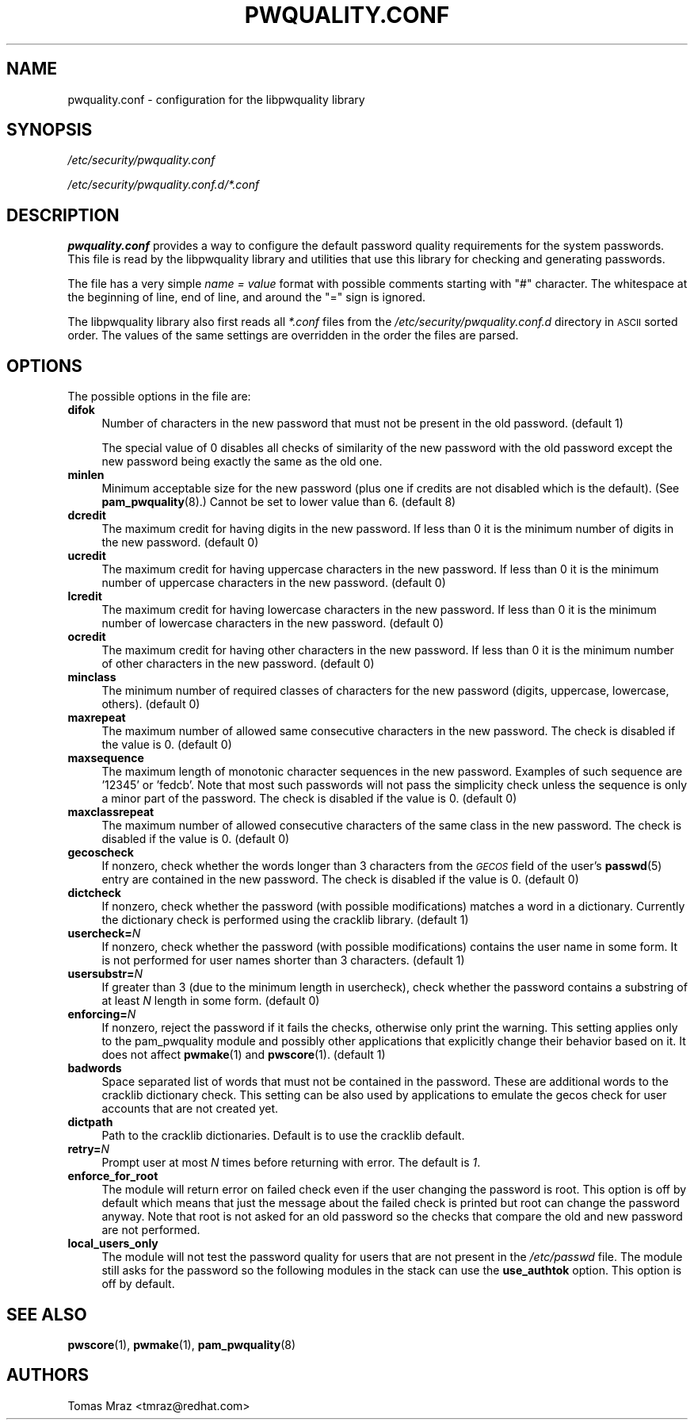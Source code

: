 .\" Automatically generated by Pod::Man 4.14 (Pod::Simple 3.40)
.\"
.\" Standard preamble:
.\" ========================================================================
.de Sp \" Vertical space (when we can't use .PP)
.if t .sp .5v
.if n .sp
..
.de Vb \" Begin verbatim text
.ft CW
.nf
.ne \\$1
..
.de Ve \" End verbatim text
.ft R
.fi
..
.\" Set up some character translations and predefined strings.  \*(-- will
.\" give an unbreakable dash, \*(PI will give pi, \*(L" will give a left
.\" double quote, and \*(R" will give a right double quote.  \*(C+ will
.\" give a nicer C++.  Capital omega is used to do unbreakable dashes and
.\" therefore won't be available.  \*(C` and \*(C' expand to `' in nroff,
.\" nothing in troff, for use with C<>.
.tr \(*W-
.ds C+ C\v'-.1v'\h'-1p'\s-2+\h'-1p'+\s0\v'.1v'\h'-1p'
.ie n \{\
.    ds -- \(*W-
.    ds PI pi
.    if (\n(.H=4u)&(1m=24u) .ds -- \(*W\h'-12u'\(*W\h'-12u'-\" diablo 10 pitch
.    if (\n(.H=4u)&(1m=20u) .ds -- \(*W\h'-12u'\(*W\h'-8u'-\"  diablo 12 pitch
.    ds L" ""
.    ds R" ""
.    ds C` ""
.    ds C' ""
'br\}
.el\{\
.    ds -- \|\(em\|
.    ds PI \(*p
.    ds L" ``
.    ds R" ''
.    ds C`
.    ds C'
'br\}
.\"
.\" Escape single quotes in literal strings from groff's Unicode transform.
.ie \n(.g .ds Aq \(aq
.el       .ds Aq '
.\"
.\" If the F register is >0, we'll generate index entries on stderr for
.\" titles (.TH), headers (.SH), subsections (.SS), items (.Ip), and index
.\" entries marked with X<> in POD.  Of course, you'll have to process the
.\" output yourself in some meaningful fashion.
.\"
.\" Avoid warning from groff about undefined register 'F'.
.de IX
..
.nr rF 0
.if \n(.g .if rF .nr rF 1
.if (\n(rF:(\n(.g==0)) \{\
.    if \nF \{\
.        de IX
.        tm Index:\\$1\t\\n%\t"\\$2"
..
.        if !\nF==2 \{\
.            nr % 0
.            nr F 2
.        \}
.    \}
.\}
.rr rF
.\" ========================================================================
.\"
.IX Title "PWQUALITY.CONF 5"
.TH PWQUALITY.CONF 5 "2020-08-03" "Red Hat, Inc." "File Formats Manual"
.\" For nroff, turn off justification.  Always turn off hyphenation; it makes
.\" way too many mistakes in technical documents.
.if n .ad l
.nh
.SH "NAME"
pwquality.conf \- configuration for the libpwquality library
.SH "SYNOPSIS"
.IX Header "SYNOPSIS"
\&\fI/etc/security/pwquality.conf\fR
.PP
\&\fI/etc/security/pwquality.conf.d/*.conf\fR
.SH "DESCRIPTION"
.IX Header "DESCRIPTION"
\&\fBpwquality.conf\fR provides a way to configure the default password
quality requirements for the system passwords. This file is read by the
libpwquality library and utilities that use this library for checking
and generating passwords.
.PP
The file has a very simple \fIname = value\fR format with possible comments
starting with \f(CW\*(C`#\*(C'\fR character. The whitespace at the beginning of line, end
of line, and around the \f(CW\*(C`=\*(C'\fR sign is ignored.
.PP
The libpwquality library also first reads all \fI*.conf\fR files from the
\&\fI/etc/security/pwquality.conf.d\fR directory in \s-1ASCII\s0 sorted order. The
values of the same settings are overridden in the order the files are parsed.
.SH "OPTIONS"
.IX Header "OPTIONS"
The possible options in the file are:
.IP "\fBdifok\fR" 4
.IX Item "difok"
Number of characters in the new password that must not be present in the
old password. (default 1)
.Sp
The special value of 0 disables all checks of similarity of the new password
with the old password except the new password being exactly the same as
the old one.
.IP "\fBminlen\fR" 4
.IX Item "minlen"
Minimum acceptable size for the new password (plus one if credits are not
disabled which is the default). (See \fBpam_pwquality\fR\|(8).)
Cannot be set to lower value than 6. (default 8)
.IP "\fBdcredit\fR" 4
.IX Item "dcredit"
The maximum credit for having digits in the new password. If less than 0
it is the minimum number of digits in the new password. (default 0)
.IP "\fBucredit\fR" 4
.IX Item "ucredit"
The maximum credit for having uppercase characters in the new password.
If less than 0 it is the minimum number of uppercase characters in the new
password. (default 0)
.IP "\fBlcredit\fR" 4
.IX Item "lcredit"
The maximum credit for having lowercase characters in the new password.
If less than 0 it is the minimum number of lowercase characters in the new
password. (default 0)
.IP "\fBocredit\fR" 4
.IX Item "ocredit"
The maximum credit for having other characters in the new password.
If less than 0 it is the minimum number of other characters in the new
password. (default 0)
.IP "\fBminclass\fR" 4
.IX Item "minclass"
The minimum number of required classes of characters for the new
password (digits, uppercase, lowercase, others). (default 0)
.IP "\fBmaxrepeat\fR" 4
.IX Item "maxrepeat"
The maximum number of allowed same consecutive characters in the new password.
The check is disabled if the value is 0. (default 0)
.IP "\fBmaxsequence\fR" 4
.IX Item "maxsequence"
The maximum length of monotonic character sequences in the new password.
Examples of such sequence are '12345' or 'fedcb'. Note
that most such passwords will not pass the simplicity check unless
the sequence is only a minor part of the password.
The check is disabled if the value is 0. (default 0)
.IP "\fBmaxclassrepeat\fR" 4
.IX Item "maxclassrepeat"
The maximum number of allowed consecutive characters of the same class in the
new password.
The check is disabled if the value is 0. (default 0)
.IP "\fBgecoscheck\fR" 4
.IX Item "gecoscheck"
If nonzero, check whether the words longer than 3 characters from the \fI\s-1GECOS\s0\fR
field of the user's \fBpasswd\fR\|(5) entry are contained in the new password.
The check is disabled if the value is 0. (default 0)
.IP "\fBdictcheck\fR" 4
.IX Item "dictcheck"
If nonzero, check whether the password (with possible modifications)
matches a word in a dictionary. Currently the dictionary check is performed
using the cracklib library. (default 1)
.IP "\fBusercheck=\fR\fIN\fR" 4
.IX Item "usercheck=N"
If nonzero, check whether the password (with possible modifications)
contains the user name in some form. It is not performed for user names shorter
than 3 characters. (default 1)
.IP "\fBusersubstr=\fR\fIN\fR" 4
.IX Item "usersubstr=N"
If greater than 3 (due to the minimum length in usercheck), check whether the
password contains a substring of at least \fIN\fR length in some form.
(default 0)
.IP "\fBenforcing=\fR\fIN\fR" 4
.IX Item "enforcing=N"
If nonzero, reject the password if it fails the checks, otherwise
only print the warning. This setting applies only to the pam_pwquality module
and possibly other applications that explicitly change their behavior
based on it. It does not affect \fBpwmake\fR\|(1) and \fBpwscore\fR\|(1). (default 1)
.IP "\fBbadwords\fR" 4
.IX Item "badwords"
Space separated list of words that must not be contained in the password. These
are additional words to the cracklib dictionary check. This setting can be
also used by applications to emulate the gecos check for user accounts that are
not created yet.
.IP "\fBdictpath\fR" 4
.IX Item "dictpath"
Path to the cracklib dictionaries. Default is to use the cracklib default.
.IP "\fBretry=\fR\fIN\fR" 4
.IX Item "retry=N"
Prompt user at most \fIN\fR times before returning with error. The default is
\&\fI1\fR.
.IP "\fBenforce_for_root\fR" 4
.IX Item "enforce_for_root"
The module will return error on failed check even if the user changing the
password is root. This option is off by default which means that just
the message about the failed check is printed but root can change
the password anyway. Note that root is not asked for an old password
so the checks that compare the old and new password are not performed.
.IP "\fBlocal_users_only\fR" 4
.IX Item "local_users_only"
The module will not test the password quality for users that are not present
in the \fI/etc/passwd\fR file. The module still asks for the password so
the following modules in the stack can use the \fBuse_authtok\fR option.
This option is off by default.
.SH "SEE ALSO"
.IX Header "SEE ALSO"
\&\fBpwscore\fR\|(1), \fBpwmake\fR\|(1), \fBpam_pwquality\fR\|(8)
.SH "AUTHORS"
.IX Header "AUTHORS"
Tomas Mraz <tmraz@redhat.com>
